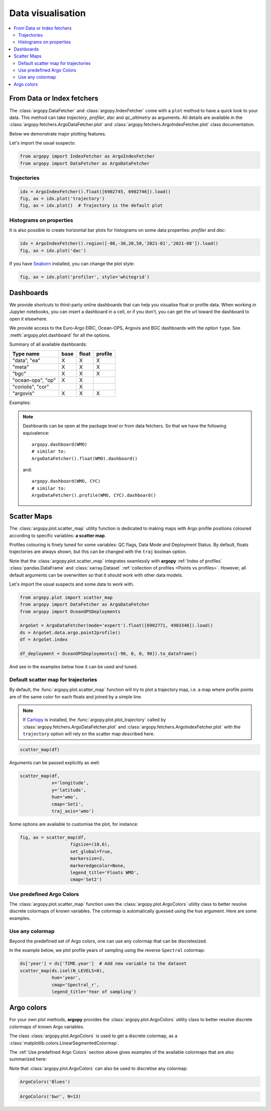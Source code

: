 .. _data_viz:

Data visualisation
##################

.. contents::
   :local:

From Data or Index fetchers
***************************

The :class:`argopy.DataFetcher` and :class:`argopy.IndexFetcher` come with a ``plot`` method to have a quick look to your data. This method can take *trajectory*, *profiler*, *dac* and *qc_altimetry* as arguments. All details are available in the :class:`argopy.fetchers.ArgoDataFetcher.plot` and :class:`argopy.fetchers.ArgoIndexFetcher.plot` class documentation.

Below we demonstrate major plotting features.

Let's import the usual suspects:

.. code-block:: python

    from argopy import IndexFetcher as ArgoIndexFetcher
    from argopy import DataFetcher as ArgoDataFetcher

.. _viz_traj:

Trajectories
============

.. code-block:: python

    idx = ArgoIndexFetcher().float([6902745, 6902746]).load()
    fig, ax = idx.plot('trajectory')
    fig, ax = idx.plot()  # Trajectory is the default plot

.. image:: _static/trajectory_sample.png

Histograms on properties
========================

It is also possible to create horizontal bar plots for histograms on some data properties: `profiler` and `dac`:

.. code-block:: python

    idx = ArgoIndexFetcher().region([-80,-30,20,50,'2021-01','2021-08']).load()
    fig, ax = idx.plot('dac')

.. image:: _static/bar_dac.png

If you have `Seaborn <https://seaborn.pydata.org/>`_ installed, you can change the plot style:

.. code-block:: python

    fig, ax = idx.plot('profiler', style='whitegrid')

.. image:: _static/bar_profiler.png


Dashboards
**********

We provide shortcuts to third-party online dashboards that can help you visualise float or profile data.
When working in Jupyter notebooks, you can insert a dashboard in a cell, or if you don't, you can get the url toward the dashboard to open it elsewhere.

We provide access to the Euro-Argo ERIC, Ocean-OPS, Argovis and BGC dashboards with the option ``type``. See :meth:`argopy.plot.dashboard` for all the options.

Summary of all available dashboards:

=================== ==== ===== =======
**Type name**       base float profile
=================== ==== ===== =======
"data", "ea"        X    X     X
"meta"              X    X     X
"bgc"               X    X     X
"ocean-ops", "op"   X    X
"coriolis", "cor"        X
"argovis"           X    X     X
=================== ==== ===== =======

Examples:

.. tabs::

    .. tab:: Default dashboard

        Open the default dashboard like this:

        .. code-block:: python

            argopy.dashboard()

        .. image:: _static/dashboard_data.png

    .. tab:: For floats

        For a specific float, just provide its WMO:

        .. code-block:: python

            argopy.dashboard(5904797)


        .. image:: _static/dashboard_float.png

    .. tab:: For profiles

        For a specific float profile, provide its WMO and cycle number:

        .. code-block:: python

            argopy.dashboard(6902746, 12)

        .. image:: _static/dashboard_profile.png

    .. tab:: For BGC profiles

        and for a BGC float, change the ``type`` option to ``bgc``:

        .. code-block:: python

            argopy.dashboard(5903248, 3, type='bgc')


        .. image:: _static/dashboard_profile_bgc.png



.. note::

    Dashboards can be open at the package level or from data fetchers. So that we have the following equivalence::

        argopy.dashboard(WMO)
        # similar to:
        ArgoDataFetcher().float(WMO).dashboard()

    and::

        argopy.dashboard(WMO, CYC)
        # similar to:
        ArgoDataFetcher().profile(WMO, CYC).dashboard()

Scatter Maps
************

The :class:`argopy.plot.scatter_map` utility function is dedicated to making maps with Argo profile positions coloured according to specific variables: **a scatter map**.

Profiles colouring is finely tuned for some variables: QC flags, Data Mode and Deployment Status. By default, floats trajectories are always shown, but this can be changed with the ``traj`` boolean option.

Note that the :class:`argopy.plot.scatter_map` integrates seamlessly with **argopy** :ref:`Index of profiles` :class:`pandas.DataFrame` and :class:`xarray.Dataset` :ref:`collection of profiles <Points vs profiles>`. However, all default arguments can be overwritten so that it should work with other data models.

Let's import the usual suspects and some data to work with.

.. code-block:: python

    from argopy.plot import scatter_map
    from argopy import DataFetcher as ArgoDataFetcher
    from argopy import OceanOPSDeployments

    ArgoSet = ArgoDataFetcher(mode='expert').float([6902771, 4903348]).load()
    ds = ArgoSet.data.argo.point2profile()
    df = ArgoSet.index

    df_deployment = OceanOPSDeployments([-90, 0, 0, 90]).to_dataframe()


And see in the examples below how it can be used and tuned.

Default scatter map for trajectories
====================================
By default, the :func:`argopy.plot.scatter_map` function will try to plot a trajectory map, i.e. a map where profile points are of the same color for each floats and joined by a simple line.

.. note::

    If `Cartopy <https://scitools.org.uk/cartopy/docs/latest/>`_ is installed, the :func:`argopy.plot.plot_trajectory` called by :class:`argopy.fetchers.ArgoDataFetcher.plot` and :class:`argopy.fetchers.ArgoIndexFetcher.plot` with the ``trajectory`` option will rely on the scatter map described here.

.. code-block:: python

    scatter_map(df)

.. image:: _static/scatter_map_index.png

Arguments can be passed explicitly as well:

.. code-block:: python

    scatter_map(df,
                x='longitude',
                y='latitude',
                hue='wmo',
                cmap='Set1',
                traj_axis='wmo')


Some options are available to customise the plot, for instance:

.. code-block:: python

    fig, ax = scatter_map(df,
                       figsize=(10,6),
                       set_global=True,
                       markersize=2,
                       markeredgecolor=None,
                       legend_title='Floats WMO',
                       cmap='Set2')

.. image:: _static/scatter_map_index_opts.png



Use predefined Argo Colors
==========================
The :class:`argopy.plot.scatter_map` function uses the :class:`argopy.plot.ArgoColors` utility class to better resolve discrete colormaps of known variables. The colormap is automatically guessed using the ``hue`` argument. Here are some examples.

.. tabs::

    .. tab:: Parameter Data Mode

        Using guess mode for arguments:

        .. code-block:: python

            scatter_map(ds, hue='DATA_MODE')

        or more explicitly:

        .. code-block:: python

            scatter_map(ds,
                        x='LONGITUDE',
                        y='LATITUDE',
                        hue='DATA_MODE',
                        cmap='data_mode',
                        traj_axis='PLATFORM_NUMBER')

        .. image:: _static/scatter_map_datamode.png


    .. tab:: QC flag

        Since QC flags are given for each measurements, we need to select a specific depth levels for this plot:

        .. code-block:: python

            scatter_map(ds.isel(N_LEVELS=0), hue='PSAL_QC')

        using guess mode for arguments, or more explicitly:

        .. code-block:: python

            scatter_map(ds.isel(N_LEVELS=0),
                        x='LONGITUDE',
                        y='LATITUDE',
                        hue='PSAL_QC',
                        cmap='qc',
                        traj_axis='PLATFORM_NUMBER')

        .. image:: _static/scatter_map_qcflag.png

    .. tab:: Deployment status

        For the deployment status, there is only one point for each float, so we can make a faster plot by not using the ``traj`` option.

        .. code-block:: python

            scatter_map(df_deployment, hue='status_code', traj=False)

        .. image:: _static/scatter_map_deployment_status.png


Use any colormap
================
Beyond the predefined set of Argo colors, one can use any colormap that can be discretesized.

In the example below, we plot profile years of sampling using the reverse ``Spectral`` colormap:

.. code-block:: python

    ds['year'] = ds['TIME.year']  # Add new variable to the dataset
    scatter_map(ds.isel(N_LEVELS=0),
                hue='year',
                cmap='Spectral_r',
                legend_title='Year of sampling')

.. image:: _static/scatter_map_Spectral.png


Argo colors
***********
For your own plot methods, **argopy** provides the :class:`argopy.plot.ArgoColors` utility class to better resolve discrete colormaps of known Argo variables.

The class :class:`argopy.plot.ArgoColors` is used to get a discrete colormap, as a :class:`matplotlib.colors.LinearSegmentedColormap`.

The :ref:`Use predefined Argo Colors` section above gives examples of the available colormaps that are also summarized here:

.. ipython:: python
    :suppress:

    from argopy import ArgoColors

.. tabs::

    .. tab:: Parameter Data Mode

        .. code-block:: python

            ArgoColors('data_mode')

        .. image:: _static/ArgoColors_data_mode.png

        .. ipython:: python

            ArgoColors('data_mode').definition

    .. tab:: Quality control flag scale

        .. code-block:: python

            ArgoColors('qc_flag')

        .. image:: _static/ArgoColors_qc.png

        .. ipython:: python

            ArgoColors('qc_flag').definition

    .. tab:: Deployment status

        .. code-block:: python

            ArgoColors('deployment_status')

        .. image:: _static/ArgoColors_deployment_status.png

        .. ipython:: python

            ArgoColors('deployment_status').definition

    .. tab:: Months

        .. code-block:: python

            ArgoColors('months')

        .. image:: _static/ArgoColors_months.png

        .. ipython:: python

            ArgoColors('months').definition


Note that :class:`argopy.plot.ArgoColors` can also be used to discretise any colormap:

.. code-block:: python

    ArgoColors('Blues')

.. image:: _static/ArgoColors_blues.png

.. code-block:: python

    ArgoColors('bwr', N=13)

.. image:: _static/ArgoColors_bwr.png